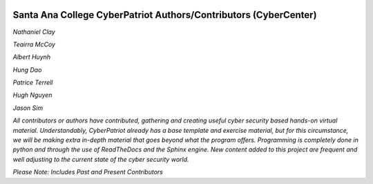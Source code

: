 .. image:: https://raw.githubusercontent.com/natt96z/cybersac/main/docs/img/cyberpatriot-logo-1.png
   :width: 100%
   :align: center

.. image:: https://raw.githubusercontent.com/natt96z/cybersac/main/docs/img/people-meeting-online-via-video-conference-flat-illustration-cartoon-group-colleagues-virtual-collective-chat-during-lockdown_74855-14136.png
   :width: 80%
   :align: center


**Santa Ana College CyberPatriot Authors/Contributors (CyberCenter)**
=====================================================

*Nathaniel Clay*

*Teairra McCoy*

*Albert Huynh*

*Hung Dao*

*Patrice Terrell*

*Hugh Nguyen*

*Jason Sim*


*All contributors or authors have contributed, gathering and creating useful cyber security based hands-on virtual material. Understandably, CyberPatriot already has a base template and exercise material, but for this circumstance, we will be making extra in-depth material that goes beyond what the program offers. Programming is completely done in python and through the use of ReadTheDocs and the Sphinx engine. New content added to this project are frequent and well adjusting to the current state of the cyber security world.*

*Please Note: Includes Past and Present Contributors*
